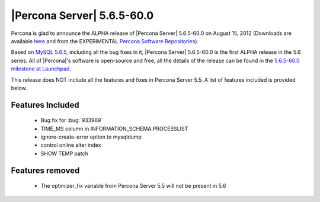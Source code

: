 .. rn:: 5.6.5-60.0

============================
 |Percona Server| 5.6.5-60.0
============================

Percona is glad to announce the ALPHA release of |Percona Server| 5.6.5-60.0 on August 15, 2012 (Downloads are available `here <http://www.percona.com/downloads/Percona-Server-5.6/Percona-Server-5.6.5-60.0/>`_ and from the EXPERIMENTAL `Percona Software Repositories <http://www.percona.com/docs/wiki/repositories:start>`_).

Based on `MySQL 5.6.5 <http://dev.mysql.com/doc/refman/5.6/en/news-5-6-5.html>`_, including all the bug fixes in it, |Percona Server| 5.6.5-60.0 is the first ALPHA release in the 5.6 series. All of |Percona|'s software is open-source and free, all the details of the release can be found in the `5.6.5-60.0 milestone at Launchpad <https://launchpad.net/percona-server/+milestone/5.6.5-60.0>`_.

This release does NOT include all the features and fixes in Percona Server 5.5. A list of features included is provided below.

Features Included
=================

  * Bug fix for :bug:`933969`
  * TIME_MS column in INFORMATION_SCHEMA.PROCESSLIST
  * ignore-create-error option to mysqldump
  * control online alter index
  * SHOW TEMP patch

Features removed
================

  * The optimizer_fix variable from Percona Server 5.5 will not be present in 5.6
